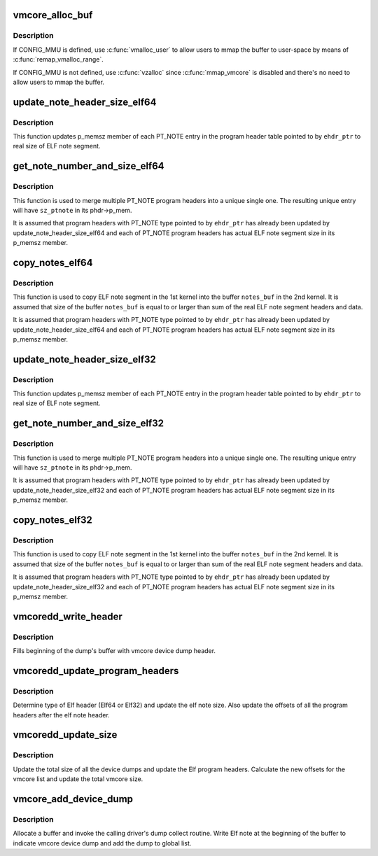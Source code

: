 .. -*- coding: utf-8; mode: rst -*-
.. src-file: fs/proc/vmcore.c

.. _`vmcore_alloc_buf`:

vmcore_alloc_buf
================

.. c:function:: char *vmcore_alloc_buf(size_t size)

    allocate buffer in vmalloc memory

    :param size:
        *undescribed*
    :type size: size_t

.. _`vmcore_alloc_buf.description`:

Description
-----------

If CONFIG_MMU is defined, use \ :c:func:`vmalloc_user`\  to allow users to mmap
the buffer to user-space by means of \ :c:func:`remap_vmalloc_range`\ .

If CONFIG_MMU is not defined, use \ :c:func:`vzalloc`\  since \ :c:func:`mmap_vmcore`\  is
disabled and there's no need to allow users to mmap the buffer.

.. _`update_note_header_size_elf64`:

update_note_header_size_elf64
=============================

.. c:function:: int update_note_header_size_elf64(const Elf64_Ehdr *ehdr_ptr)

    update p_memsz member of each PT_NOTE entry

    :param ehdr_ptr:
        ELF header
    :type ehdr_ptr: const Elf64_Ehdr \*

.. _`update_note_header_size_elf64.description`:

Description
-----------

This function updates p_memsz member of each PT_NOTE entry in the
program header table pointed to by \ ``ehdr_ptr``\  to real size of ELF
note segment.

.. _`get_note_number_and_size_elf64`:

get_note_number_and_size_elf64
==============================

.. c:function:: int get_note_number_and_size_elf64(const Elf64_Ehdr *ehdr_ptr, int *nr_ptnote, u64 *sz_ptnote)

    get the number of PT_NOTE program headers and sum of real size of their ELF note segment headers and data.

    :param ehdr_ptr:
        ELF header
    :type ehdr_ptr: const Elf64_Ehdr \*

    :param nr_ptnote:
        buffer for the number of PT_NOTE program headers
    :type nr_ptnote: int \*

    :param sz_ptnote:
        buffer for size of unique PT_NOTE program header
    :type sz_ptnote: u64 \*

.. _`get_note_number_and_size_elf64.description`:

Description
-----------

This function is used to merge multiple PT_NOTE program headers
into a unique single one. The resulting unique entry will have
\ ``sz_ptnote``\  in its phdr->p_mem.

It is assumed that program headers with PT_NOTE type pointed to by
\ ``ehdr_ptr``\  has already been updated by update_note_header_size_elf64
and each of PT_NOTE program headers has actual ELF note segment
size in its p_memsz member.

.. _`copy_notes_elf64`:

copy_notes_elf64
================

.. c:function:: int copy_notes_elf64(const Elf64_Ehdr *ehdr_ptr, char *notes_buf)

    copy ELF note segments in a given buffer

    :param ehdr_ptr:
        ELF header
    :type ehdr_ptr: const Elf64_Ehdr \*

    :param notes_buf:
        buffer into which ELF note segments are copied
    :type notes_buf: char \*

.. _`copy_notes_elf64.description`:

Description
-----------

This function is used to copy ELF note segment in the 1st kernel
into the buffer \ ``notes_buf``\  in the 2nd kernel. It is assumed that
size of the buffer \ ``notes_buf``\  is equal to or larger than sum of the
real ELF note segment headers and data.

It is assumed that program headers with PT_NOTE type pointed to by
\ ``ehdr_ptr``\  has already been updated by update_note_header_size_elf64
and each of PT_NOTE program headers has actual ELF note segment
size in its p_memsz member.

.. _`update_note_header_size_elf32`:

update_note_header_size_elf32
=============================

.. c:function:: int update_note_header_size_elf32(const Elf32_Ehdr *ehdr_ptr)

    update p_memsz member of each PT_NOTE entry

    :param ehdr_ptr:
        ELF header
    :type ehdr_ptr: const Elf32_Ehdr \*

.. _`update_note_header_size_elf32.description`:

Description
-----------

This function updates p_memsz member of each PT_NOTE entry in the
program header table pointed to by \ ``ehdr_ptr``\  to real size of ELF
note segment.

.. _`get_note_number_and_size_elf32`:

get_note_number_and_size_elf32
==============================

.. c:function:: int get_note_number_and_size_elf32(const Elf32_Ehdr *ehdr_ptr, int *nr_ptnote, u64 *sz_ptnote)

    get the number of PT_NOTE program headers and sum of real size of their ELF note segment headers and data.

    :param ehdr_ptr:
        ELF header
    :type ehdr_ptr: const Elf32_Ehdr \*

    :param nr_ptnote:
        buffer for the number of PT_NOTE program headers
    :type nr_ptnote: int \*

    :param sz_ptnote:
        buffer for size of unique PT_NOTE program header
    :type sz_ptnote: u64 \*

.. _`get_note_number_and_size_elf32.description`:

Description
-----------

This function is used to merge multiple PT_NOTE program headers
into a unique single one. The resulting unique entry will have
\ ``sz_ptnote``\  in its phdr->p_mem.

It is assumed that program headers with PT_NOTE type pointed to by
\ ``ehdr_ptr``\  has already been updated by update_note_header_size_elf32
and each of PT_NOTE program headers has actual ELF note segment
size in its p_memsz member.

.. _`copy_notes_elf32`:

copy_notes_elf32
================

.. c:function:: int copy_notes_elf32(const Elf32_Ehdr *ehdr_ptr, char *notes_buf)

    copy ELF note segments in a given buffer

    :param ehdr_ptr:
        ELF header
    :type ehdr_ptr: const Elf32_Ehdr \*

    :param notes_buf:
        buffer into which ELF note segments are copied
    :type notes_buf: char \*

.. _`copy_notes_elf32.description`:

Description
-----------

This function is used to copy ELF note segment in the 1st kernel
into the buffer \ ``notes_buf``\  in the 2nd kernel. It is assumed that
size of the buffer \ ``notes_buf``\  is equal to or larger than sum of the
real ELF note segment headers and data.

It is assumed that program headers with PT_NOTE type pointed to by
\ ``ehdr_ptr``\  has already been updated by update_note_header_size_elf32
and each of PT_NOTE program headers has actual ELF note segment
size in its p_memsz member.

.. _`vmcoredd_write_header`:

vmcoredd_write_header
=====================

.. c:function:: void vmcoredd_write_header(void *buf, struct vmcoredd_data *data, u32 size)

    Write vmcore device dump header at the beginning of the dump's buffer.

    :param buf:
        Output buffer where the note is written
    :type buf: void \*

    :param data:
        Dump info
    :type data: struct vmcoredd_data \*

    :param size:
        Size of the dump
    :type size: u32

.. _`vmcoredd_write_header.description`:

Description
-----------

Fills beginning of the dump's buffer with vmcore device dump header.

.. _`vmcoredd_update_program_headers`:

vmcoredd_update_program_headers
===============================

.. c:function:: void vmcoredd_update_program_headers(char *elfptr, size_t elfnotesz, size_t vmcoreddsz)

    Update all Elf program headers

    :param elfptr:
        Pointer to elf header
    :type elfptr: char \*

    :param elfnotesz:
        Size of elf notes aligned to page size
    :type elfnotesz: size_t

    :param vmcoreddsz:
        Size of device dumps to be added to elf note header
    :type vmcoreddsz: size_t

.. _`vmcoredd_update_program_headers.description`:

Description
-----------

Determine type of Elf header (Elf64 or Elf32) and update the elf note size.
Also update the offsets of all the program headers after the elf note header.

.. _`vmcoredd_update_size`:

vmcoredd_update_size
====================

.. c:function:: void vmcoredd_update_size(size_t dump_size)

    Update the total size of the device dumps and update Elf header

    :param dump_size:
        Size of the current device dump to be added to total size
    :type dump_size: size_t

.. _`vmcoredd_update_size.description`:

Description
-----------

Update the total size of all the device dumps and update the Elf program
headers. Calculate the new offsets for the vmcore list and update the
total vmcore size.

.. _`vmcore_add_device_dump`:

vmcore_add_device_dump
======================

.. c:function:: int vmcore_add_device_dump(struct vmcoredd_data *data)

    Add a buffer containing device dump to vmcore

    :param data:
        dump info.
    :type data: struct vmcoredd_data \*

.. _`vmcore_add_device_dump.description`:

Description
-----------

Allocate a buffer and invoke the calling driver's dump collect routine.
Write Elf note at the beginning of the buffer to indicate vmcore device
dump and add the dump to global list.

.. This file was automatic generated / don't edit.

